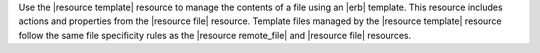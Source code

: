 .. The contents of this file are included in multiple topics.
.. This file should not be changed in a way that hinders its ability to appear in multiple documentation sets.

Use the |resource template| resource to manage the contents of a file using an |erb| template. This resource includes actions and properties from the |resource file| resource. Template files managed by the |resource template| resource follow the same file specificity rules as the |resource remote_file| and |resource file| resources. 